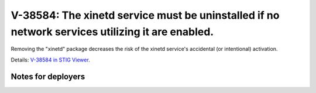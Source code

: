 V-38584: The xinetd service must be uninstalled if no network services utilizing it are enabled.
------------------------------------------------------------------------------------------------

Removing the "xinetd" package decreases the risk of the xinetd service's
accidental (or intentional) activation.

Details: `V-38584 in STIG Viewer`_.

.. _V-38584 in STIG Viewer: https://www.stigviewer.com/stig/red_hat_enterprise_linux_6/2015-05-26/finding/V-38584

Notes for deployers
~~~~~~~~~~~~~~~~~~~
